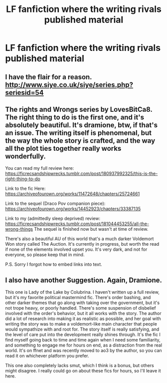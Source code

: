 #+TITLE: LF fanfiction where the writing rivals published material

* LF fanfiction where the writing rivals published material
:PROPERTIES:
:Author: glisteningsunlight
:Score: 1
:DateUnix: 1586388577.0
:DateShort: 2020-Apr-09
:FlairText: Request
:END:

** I have the flair for a reason. [[http://www.siye.co.uk/siye/series.php?seriesid=54]]
:PROPERTIES:
:Author: FavChanger
:Score: 1
:DateUnix: 1586394726.0
:DateShort: 2020-Apr-09
:END:


** The rights and Wrongs series by LovesBitCa8. The right thing to do is the first one, and it's absolutely beautiful. It's dramione, btw, if that's an issue. The writing itself is phenomenal, but the way the whole story is crafted, and the way all the plot ties together really works wonderfully.

You can read my full review here: [[https://ficrecsandshipwrecks.tumblr.com/post/180937992325/this-is-the-right-thing-to-do]]

Link to the fic Here: [[https://t.umblr.com/redirect?z=https%3A%2F%2Farchiveofourown.org%2Fworks%2F11472648%2Fchapters%2F25724661&t=NzE4ZGE1NjM4YmRhYTUxM2IwY2E5NDdhZDdiNzA3Y2EyZmNlNWUwMSxxWGwxT3doUA%3D%3D&b=t%3A2zRDJgr1bheyi7OA4rKOyA&p=https%3A%2F%2Fficrecsandshipwrecks.tumblr.com%2Fpost%2F180937992325%2Fthis-is-the-right-thing-to-do&m=1][https://archiveofourown.org/works/11472648/chapters/25724661]]

Link to the sequel (Draco Pov companion piece): [[https://t.umblr.com/redirect?z=https%3A%2F%2Farchiveofourown.org%2Fworks%2F14452923%2Fchapters%2F33387135&t=NTYxNTY5Y2RjZGU0NTQ1ZDQ2MDc5MjZjN2EwODVjZjE1OGM4MWNhNSxxNE1OQlhpVA%3D%3D&b=t%3A2zRDJgr1bheyi7OA4rKOyA&p=https%3A%2F%2Fficrecsandshipwrecks.tumblr.com%2Fpost%2F181044453255%2Fall-the-wrong-things&m=1][https://archiveofourown.org/works/14452923/chapters/33387135]]

Link to my (admittedly sleep deprived) review: [[https://ficrecsandshipwrecks.tumblr.com/post/181044453255/all-the-wrong-things]] The sequel is finished now but wasn't at time of review.

There's also a beautiful AU of this world that's a much darker Voldemort Won story called The Auction. It's currently in progress, but worth the read if none of the elements involved upset you. It's very dark, and not for everyone, so please keep that in mind.

P.S. Sorry I forgot how to embed links into text.
:PROPERTIES:
:Author: yeetbeanie
:Score: 1
:DateUnix: 1586446563.0
:DateShort: 2020-Apr-09
:END:


** I also have another Suggestion. Again, Dramione.

This one is Lady of the Lake by Colubrina. I haven't written up a full review, but it's my favorite political mastermind fic. There's order bashing, and other darker themes that go along with taking over the government, but it's not trope heavy, or poorly handled. There's some suspension of disbelief involved with the order's behavior, but it all works with the story. The author did a lot of research into making it as realistic as possible, and her goal with writing the story was to make a voldemort-like main character that people would sympathize with and root for. The story itself is really satisfying, and the level of care put into the development really shines through. It's the fic I find myself going back to time and time again when I need some familiarity, and something to engage me for hours on end, as a distraction from the real world. It's on ffnet and was recently moved to ao3 by the author, so you can read it on whichever platform you prefer.

This one also completely lacks smut, which I think is a bonus, but others might disagree. I really could go on about these fics for hours, so I'll leave it here.
:PROPERTIES:
:Author: yeetbeanie
:Score: 1
:DateUnix: 1586447037.0
:DateShort: 2020-Apr-09
:END:
